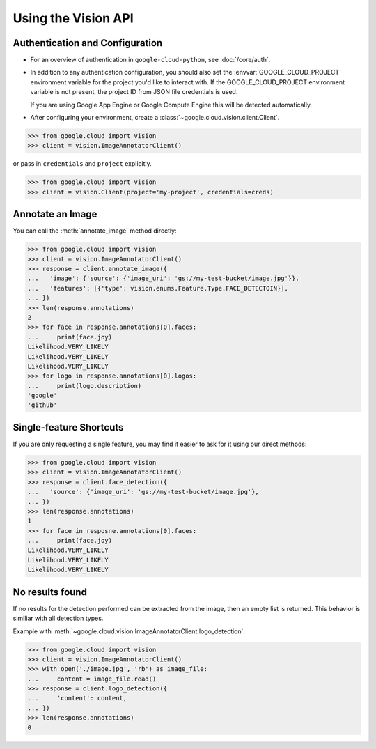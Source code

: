 ####################
Using the Vision API
####################

********************************
Authentication and Configuration
********************************

- For an overview of authentication in ``google-cloud-python``,
  see :doc:`/core/auth`.

- In addition to any authentication configuration, you should also set the
  :envvar:`GOOGLE_CLOUD_PROJECT` environment variable for the project you'd
  like to interact with. If the GOOGLE_CLOUD_PROJECT environment variable is
  not present, the project ID from JSON file credentials is used.

  If you are using Google App Engine or Google Compute Engine
  this will be detected automatically.

- After configuring your environment, create a
  :class:`~google.cloud.vision.client.Client`.

.. code-block:: python

     >>> from google.cloud import vision
     >>> client = vision.ImageAnnotatorClient()

or pass in ``credentials`` and ``project`` explicitly.

.. code-block:: python

     >>> from google.cloud import vision
     >>> client = vision.Client(project='my-project', credentials=creds)


*****************
Annotate an Image
*****************

You can call the :meth:`annotate_image` method directly:

.. code-block:: python

    >>> from google.cloud import vision
    >>> client = vision.ImageAnnotatorClient()
    >>> response = client.annotate_image({
    ...   'image': {'source': {'image_uri': 'gs://my-test-bucket/image.jpg'}},
    ...   'features': [{'type': vision.enums.Feature.Type.FACE_DETECTOIN}],
    ... })
    >>> len(response.annotations)
    2
    >>> for face in response.annotations[0].faces:
    ...     print(face.joy)
    Likelihood.VERY_LIKELY
    Likelihood.VERY_LIKELY
    Likelihood.VERY_LIKELY
    >>> for logo in response.annotations[0].logos:
    ...     print(logo.description)
    'google'
    'github'


************************
Single-feature Shortcuts
************************

If you are only requesting a single feature, you may find it easier to ask
for it using our direct methods:

.. code-block:: python

    >>> from google.cloud import vision
    >>> client = vision.ImageAnnotatorClient()
    >>> response = client.face_detection({
    ...   'source': {'image_uri': 'gs://my-test-bucket/image.jpg'},
    ... })
    >>> len(response.annotations)
    1
    >>> for face in resposne.annotations[0].faces:
    ...     print(face.joy)
    Likelihood.VERY_LIKELY
    Likelihood.VERY_LIKELY
    Likelihood.VERY_LIKELY


****************
No results found
****************

If no results for the detection performed can be extracted from the image, then
an empty list is returned. This behavior is similiar with all detection types.


Example with :meth:`~google.cloud.vision.ImageAnnotatorClient.logo_detection`:

.. code-block:: python

    >>> from google.cloud import vision
    >>> client = vision.ImageAnnotatorClient()
    >>> with open('./image.jpg', 'rb') as image_file:
    ...     content = image_file.read()
    >>> response = client.logo_detection({
    ...     'content': content,
    ... })
    >>> len(response.annotations)
    0
